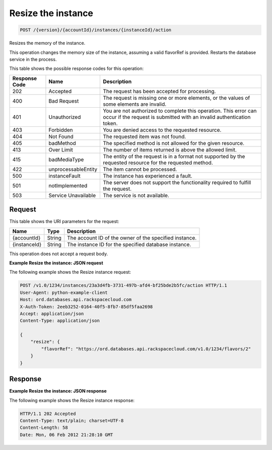 .. _post-resize-the-instance-version-accountid-instances-instanceid-action:

Resize the instance
~~~~~~~~~~~~~~~~~~~

.. code::

    POST /{version}/{accountId}/instances/{instanceId}/action

Resizes the memory of the instance.

This operation changes the memory size of the instance, assuming a valid
flavorRef is provided. Restarts the database service in the process.

This table shows the possible response codes for this operation:

+--------------------------+-------------------------+-------------------------+
|Response Code             |Name                     |Description              |
+==========================+=========================+=========================+
|202                       |Accepted                 |The request has been     |
|                          |                         |accepted for processing. |
+--------------------------+-------------------------+-------------------------+
|400                       |Bad Request              |The request is missing   |
|                          |                         |one or more elements, or |
|                          |                         |the values of some       |
|                          |                         |elements are invalid.    |
+--------------------------+-------------------------+-------------------------+
|401                       |Unauthorized             |You are not authorized   |
|                          |                         |to complete this         |
|                          |                         |operation. This error    |
|                          |                         |can occur if the request |
|                          |                         |is submitted with an     |
|                          |                         |invalid authentication   |
|                          |                         |token.                   |
+--------------------------+-------------------------+-------------------------+
|403                       |Forbidden                |You are denied access to |
|                          |                         |the requested resource.  |
+--------------------------+-------------------------+-------------------------+
|404                       |Not Found                |The requested item was   |
|                          |                         |not found.               |
+--------------------------+-------------------------+-------------------------+
|405                       |badMethod                |The specified method is  |
|                          |                         |not allowed for the      |
|                          |                         |given resource.          |
+--------------------------+-------------------------+-------------------------+
|413                       |Over Limit               |The number of items      |
|                          |                         |returned is above the    |
|                          |                         |allowed limit.           |
+--------------------------+-------------------------+-------------------------+
|415                       |badMediaType             |The entity of the        |
|                          |                         |request is in a format   |
|                          |                         |not supported by the     |
|                          |                         |requested resource for   |
|                          |                         |the requested method.    |
+--------------------------+-------------------------+-------------------------+
|422                       |unprocessableEntity      |The item cannot be       |
|                          |                         |processed.               |
+--------------------------+-------------------------+-------------------------+
|500                       |instanceFault            |The instance has         |
|                          |                         |experienced a fault.     |
+--------------------------+-------------------------+-------------------------+
|501                       |notImplemented           |The server does not      |
|                          |                         |support the              |
|                          |                         |functionality required   |
|                          |                         |to fulfill the request.  |
+--------------------------+-------------------------+-------------------------+
|503                       |Service Unavailable      |The service is not       |
|                          |                         |available.               |
+--------------------------+-------------------------+-------------------------+

Request
-------

This table shows the URI parameters for the request:

+--------------------------+-------------------------+-------------------------+
|Name                      |Type                     |Description              |
+==========================+=========================+=========================+
|{accountId}               |String                   |The account ID of the    |
|                          |                         |owner of the specified   |
|                          |                         |instance.                |
+--------------------------+-------------------------+-------------------------+
|{instanceId}              |String                   |The instance ID for the  |
|                          |                         |specified database       |
|                          |                         |instance.                |
+--------------------------+-------------------------+-------------------------+

This operation does not accept a request body.

**Example Resize the instance: JSON request**

The following example shows the Resize instance request:

.. code::

   POST /v1.0/1234/instances/23a3d4fb-3731-497b-afd4-bf25bde2b5fc/action HTTP/1.1
   User-Agent: python-example-client
   Host: ord.databases.api.rackspacecloud.com
   X-Auth-Token: 2eeb3252-0164-40f5-8fb7-85df5faa2698
   Accept: application/json
   Content-Type: application/json

   {
       "resize": {
           "flavorRef": "https://ord.databases.api.rackspacecloud.com/v1.0/1234/flavors/2"
       }
   }

Response
--------

**Example Resize the instance: JSON response**

The following example shows the Resize instance response:

.. code::

   HTTP/1.1 202 Accepted
   Content-Type: text/plain; charset=UTF-8
   Content-Length: 58
   Date: Mon, 06 Feb 2012 21:28:10 GMT
